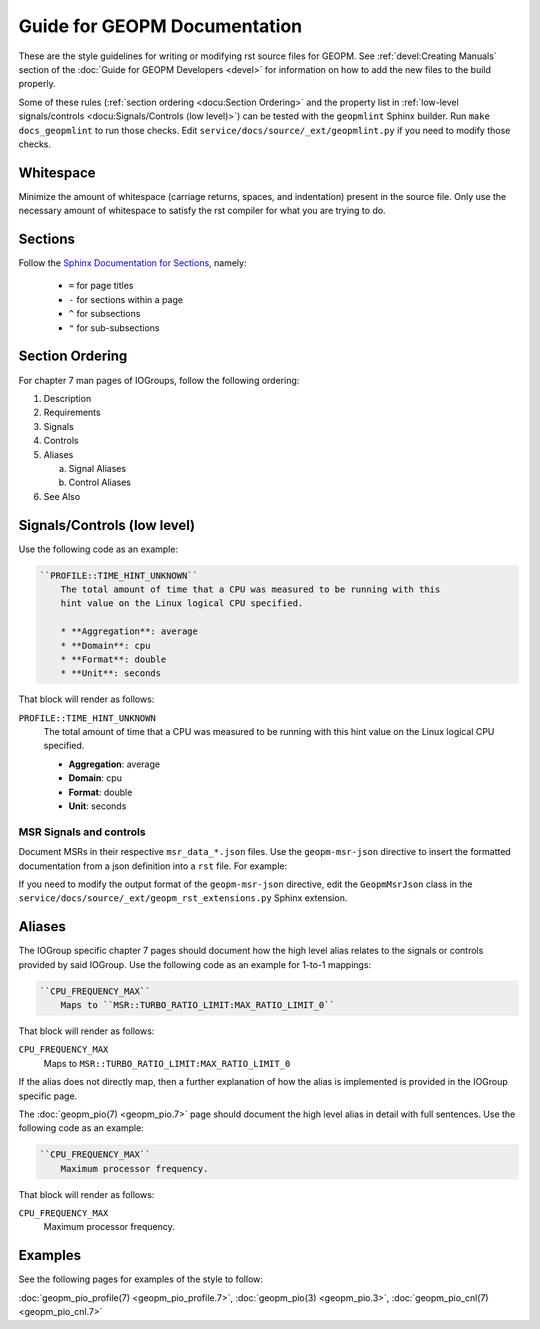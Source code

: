 Guide for GEOPM Documentation
=============================
These are the style guidelines for writing or modifying rst source files for
GEOPM.  See :ref:`devel:Creating Manuals` section of the :doc:`Guide for GEOPM
Developers <devel>` for information on how to add the new files to the build
properly.

Some of these rules (:ref:`section ordering <docu:Section Ordering>` and the
property list in :ref:`low-level signals/controls <docu:Signals/Controls (low
level)>`) can be tested with the ``geopmlint`` Sphinx builder. Run ``make
docs_geopmlint`` to run those checks. Edit
``service/docs/source/_ext/geopmlint.py`` if you need to modify those checks.

Whitespace
----------
Minimize the amount of whitespace (carriage returns, spaces, and indentation)
present in the source file.  Only use the necessary amount of whitespace to
satisfy the rst compiler for what you are trying to do.

Sections
--------
Follow the `Sphinx Documentation for Sections
<https://www.sphinx-doc.org/en/master/usage/restructuredtext/basics.html#sections>`_,
namely:

  * ``=`` for page titles
  * ``-`` for sections within a page
  * ``^`` for subsections
  * ``"`` for sub-subsections

Section Ordering
----------------
For chapter 7 man pages of IOGroups, follow the following ordering:

1. Description
2. Requirements
3. Signals
4. Controls
5. Aliases

   a. Signal Aliases
   b. Control Aliases

6. See Also

Signals/Controls (low level)
----------------------------
Use the following code as an example:

.. code-block:: rst

   ``PROFILE::TIME_HINT_UNKNOWN``
       The total amount of time that a CPU was measured to be running with this
       hint value on the Linux logical CPU specified.

       * **Aggregation**: average
       * **Domain**: cpu
       * **Format**: double
       * **Unit**: seconds

That block will render as follows:

``PROFILE::TIME_HINT_UNKNOWN``
    The total amount of time that a CPU was measured to be running with this
    hint value on the Linux logical CPU specified.

    * **Aggregation**: average
    * **Domain**: cpu
    * **Format**: double
    * **Unit**: seconds

MSR Signals and controls
^^^^^^^^^^^^^^^^^^^^^^^^

Document MSRs in their respective ``msr_data_*.json`` files. Use the
``geopm-msr-json`` directive to insert the formatted documentation from a json
definition into a ``rst`` file. For example:

.. code-block:: rst
   :caption: Render all MSRs in a json file

   .. geopm-msr-json:: ../../src/msr_data_arch.json

.. code-block:: rst
   :caption: Render only signals from a json file

   .. geopm-msr-json:: ../../src/msr_data_arch.json
      :no-controls:

.. code-block:: rst
   :caption: Render only controls from a json file

   .. geopm-msr-json:: ../../src/msr_data_arch.json
      :no-signals:

If you need to modify the output format of the ``geopm-msr-json`` directive,
edit the ``GeopmMsrJson`` class in the
``service/docs/source/_ext/geopm_rst_extensions.py`` Sphinx extension.

Aliases
-------
The IOGroup specific chapter 7 pages should document how the high level
alias relates to the signals or controls provided by said IOGroup.
Use the following code as an example for 1-to-1 mappings:

.. code-block:: rst

   ``CPU_FREQUENCY_MAX``
       Maps to ``MSR::TURBO_RATIO_LIMIT:MAX_RATIO_LIMIT_0``

That block will render as follows:

``CPU_FREQUENCY_MAX``
    Maps to ``MSR::TURBO_RATIO_LIMIT:MAX_RATIO_LIMIT_0``

If the alias does not directly map, then a further explanation of how the alias
is implemented is provided in the IOGroup specific page.

The :doc:`geopm_pio(7) <geopm_pio.7>` page should document the high level alias
in detail with full sentences.  Use the following code as an example:

.. code-block:: rst

   ``CPU_FREQUENCY_MAX``
       Maximum processor frequency.

That block will render as follows:

``CPU_FREQUENCY_MAX``
    Maximum processor frequency.

Examples
--------
See the following pages for examples of the style to follow:

:doc:`geopm_pio_profile(7) <geopm_pio_profile.7>`,
:doc:`geopm_pio(3) <geopm_pio.3>`,
:doc:`geopm_pio_cnl(7) <geopm_pio_cnl.7>`
